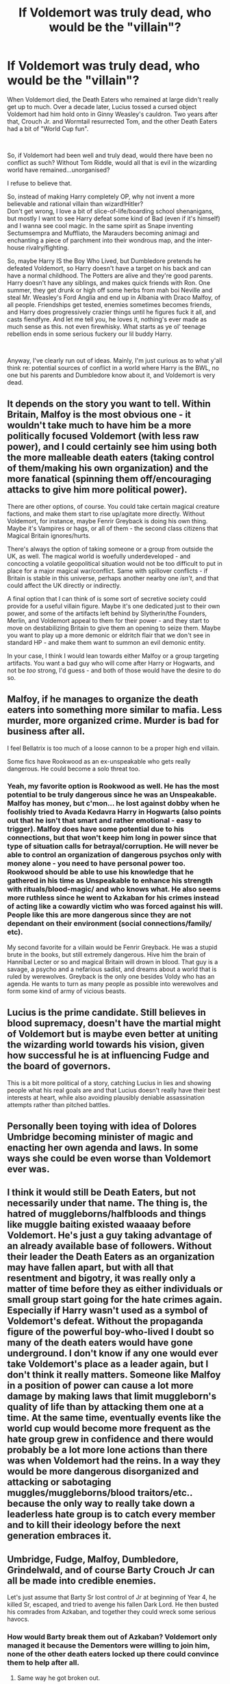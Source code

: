 #+TITLE: If Voldemort was truly dead, who would be the "villain"?

* If Voldemort was truly dead, who would be the "villain"?
:PROPERTIES:
:Author: smokybakeon
:Score: 18
:DateUnix: 1577969916.0
:DateShort: 2020-Jan-02
:FlairText: Discussion
:END:
When Voldemort died, the Death Eaters who remained at large didn't really get up to much. Over a decade later, Lucius tossed a cursed object Voldemort had him hold onto in Ginny Weasley's cauldron. Two years after that, Crouch Jr. and Wormtail resurrected Tom, and the other Death Eaters had a bit of "World Cup fun".

​

So, if Voldemort had been well and truly dead, would there have been no conflict as such? Without Tom Riddle, would all that is evil in the wizarding world have remained...unorganised?

I refuse to believe that.

So, instead of making Harry completely OP, why not invent a more believable and rational villain than wizard!Hitler?\\
Don't get wrong, I love a bit of slice-of-life/boarding school shenanigans, but mostly I want to see Harry defeat some kind of Bad (even if it's himself) and I wanna see cool magic. In the same spirit as Snape inventing Sectumsempra and Muffliato, the Marauders becoming animagi and enchanting a piece of parchment into their wondrous map, and the inter-house rivalry/fighting.

So, maybe Harry IS the Boy Who Lived, but Dumbledore pretends he defeated Voldemort, so Harry doesn't have a target on his back and can have a normal childhood. The Potters are alive and they're good parents. Harry doesn't have any siblings, and makes quick friends with Ron. One summer, they get drunk or high off some herbs from mah boi Neville and steal Mr. Weasley's Ford Anglia and end up in Albania with Draco Malfoy, of all people. Friendships get tested, enemies sometimes becomes friends, and Harry does progressively crazier things until he figures fuck it all, and casts fiendfyre. And let me tell you, he loves it, nothing's ever made as much sense as this. not even firewhisky. What starts as ye ol' teenage rebellion ends in some serious fuckery our lil buddy Harry.

​

Anyway, I've clearly run out of ideas. Mainly, I'm just curious as to what y'all think re: potential sources of conflict in a world where Harry is the BWL, no one but his parents and Dumbledore know about it, and Voldemort is very dead.


** It depends on the story you want to tell. Within Britain, Malfoy is the most obvious one - it wouldn't take much to have him be a more politically focused Voldemort (with less raw power), and I could certainly see him using both the more malleable death eaters (taking control of them/making his own organization) and the more fanatical (spinning them off/encouraging attacks to give him more political power).

There are other options, of course. You could take certain magical creature factions, and make them start to rise up/agitate more directly. Without Voldemort, for instance, maybe Fenrir Greyback is doing his own thing. Maybe it's Vampires or hags, or all of them - the second class citizens that Magical Britain ignores/hurts.

There's always the option of taking someone or a group from outside the UK, as well. The magical world is woefully underdeveloped - and concocting a volatile geopolitical situation would not be too difficult to put in place for a major magical war/conflict. Same with spillover conflicts - if Britain is stable in this universe, perhaps another nearby one /isn't/, and that could affect the UK directly or indirectly.

A final option that I can think of is some sort of secretive society could provide for a useful villain figure. Maybe it's one dedicated just to their own power, and some of the artifacts left behind by Slytherin/the Founders, Merlin, and Voldemort appeal to them for their power - and they start to move on destabilizing Britain to give them an opening to seize them. Maybe you want to play up a more demonic or eldritch flair that we don't see in standard HP - and make them want to summon an evil demonic entity.

In your case, I think I would lean towards either Malfoy or a group targeting artifacts. You want a bad guy who will come after Harry or Hogwarts, and not be /too/ strong, I'd guess - and both of those would have the desire to do so.
:PROPERTIES:
:Author: matgopack
:Score: 19
:DateUnix: 1577974409.0
:DateShort: 2020-Jan-02
:END:


** Malfoy, if he manages to organize the death eaters into something more similar to mafia. Less murder, more organized crime. Murder is bad for business after all.

I feel Bellatrix is too much of a loose cannon to be a proper high end villain.

Some fics have Rookwood as an ex-unspeakable who gets really dangerous. He could become a solo threat too.
:PROPERTIES:
:Author: will1707
:Score: 7
:DateUnix: 1577973139.0
:DateShort: 2020-Jan-02
:END:

*** Yeah, my favorite option is Rookwood as well. He has the most potential to be truly dangerous since he was an Unspeakable. Malfoy has money, but c'mon... he lost against dobby when he foolishly tried to Avada Kedavra Harry in Hogwarts (also points out that he isn't that smart and rather emotional - easy to trigger). Malfoy does have some potential due to his connections, but that won't keep him long in power since that type of situation calls for betrayal/corruption. He will never be able to control an organization of dangerous psychos only with money alone - you need to have personal power too.\\
Rookwood should be able to use his knowledge that he gathered in his time as Unspeakable to enhance his strength with rituals/blood-magic/ and who knows what. He also seems more ruthless since he went to Azkaban for his crimes instead of acting like a cowardly victim who was forced against his will. People like this are more dangerous since they are not dependant on their environment (social connections/family/ etc).

My second favorite for a villain would be Fenrir Greyback. He was a stupid brute in the books, but still extremely dangerous. Hive him the brain of Hannibal Lecter or so and magical Britain will drown in blood. That guy is a savage, a psycho and a nefarious sadist, and dreams about a world that is ruled by werewolves. Greyback is the only one besides Voldy who has an agenda. He wants to turn as many people as possible into werewolves and form some kind of army of vicious beasts.
:PROPERTIES:
:Author: Paajin
:Score: 2
:DateUnix: 1581682561.0
:DateShort: 2020-Feb-14
:END:


** Lucius is the prime candidate. Still believes in blood supremacy, doesn't have the martial might of Voldemort but is maybe even better at uniting the wizarding world towards his vision, given how successful he is at influencing Fudge and the board of governors.

This is a bit more political of a story, catching Lucius in lies and showing people what his real goals are and that Lucius doesn't really have their best interests at heart, while also avoiding plausibly deniable assassination attempts rather than pitched battles.
:PROPERTIES:
:Author: chlorinecrownt
:Score: 5
:DateUnix: 1577971048.0
:DateShort: 2020-Jan-02
:END:


** Personally been toying with idea of Dolores Umbridge becoming minister of magic and enacting her own agenda and laws. In some ways she could be even worse than Voldemort ever was.
:PROPERTIES:
:Author: albeva
:Score: 6
:DateUnix: 1577976442.0
:DateShort: 2020-Jan-02
:END:


** I think it would still be Death Eaters, but not necessarily under that name. The thing is, the hatred of muggleborns/halfbloods and things like muggle baiting existed waaaay before Voldemort. He's just a guy taking advantage of an already available base of followers. Without their leader the Death Eaters as an organization may have fallen apart, but with all that resentment and bigotry, it was really only a matter of time before they as either individuals or small group start going for the hate crimes again. Especially if Harry wasn't used as a symbol of Voldemort's defeat. Without the propaganda figure of the powerful boy-who-lived I doubt so many of the death eaters would have gone underground. I don't know if any one would ever take Voldemort's place as a leader again, but I don't think it really matters. Someone like Malfoy in a position of power can cause a lot more damage by making laws that limit muggleborn's quality of life than by attacking them one at a time. At the same time, eventually events like the world cup would become more frequent as the hate group grew in confidence and there would probably be a lot more lone actions than there was when Voldemort had the reins. In a way they would be more dangerous disorganized and attacking or sabotaging muggles/muggleborns/blood traitors/etc.. because the only way to really take down a leaderless hate group is to catch every member and to kill their ideology before the next generation embraces it.
:PROPERTIES:
:Author: AgathaJames
:Score: 5
:DateUnix: 1577980418.0
:DateShort: 2020-Jan-02
:END:


** Umbridge, Fudge, Malfoy, Dumbledore, Grindelwald, and of course *Barty Crouch Jr* can all be made into credible enemies.

Let's just assume that Barty Sr lost control of Jr at beginning of Year 4, he killed Sr, escaped, and tried to avenge his fallen Dark Lord. He then busted his comrades from Azkaban, and together they could wreck some serious havocs.
:PROPERTIES:
:Author: InquisitorCOC
:Score: 7
:DateUnix: 1577978629.0
:DateShort: 2020-Jan-02
:END:

*** How would Barty break them out of Azkaban? Voldemort only managed it because the Dementors were willing to join him, none of the other death eaters locked up there could convince them to help after all.
:PROPERTIES:
:Author: Electric999999
:Score: 1
:DateUnix: 1578000090.0
:DateShort: 2020-Jan-03
:END:

**** Same way he got broken out.
:PROPERTIES:
:Score: 2
:DateUnix: 1579720410.0
:DateShort: 2020-Jan-22
:END:

***** His father was the boss of the Aurors and can easily enter Azkaban due to his reputation. I don't think that junior can to it too or everybody would have done it already. Its a quite situational thingy that needs too much planning to be effective.
:PROPERTIES:
:Author: Paajin
:Score: 1
:DateUnix: 1581682810.0
:DateShort: 2020-Feb-14
:END:


** I'm not sure what your question is. The villain or source of conflict can be anything the author wants- from real people to monsters to concepts and ideas. Your only limit is your imagination.

- Mental health like depression, anxiety, etc. Harry can deal with his time with the Dursleys. Even worse if Voldemort is truly dead and he didn't need the protection so there was no point in his suffering.
- Corrupt government/ politicians- Just because Voldemort is dead doesn't mean the pureblood ideology is dead. (Stalin and Hitler have been dead for over 50 years and yet there are still imbeciles that believe in their ideology.) So you can focus on Harry fighting the ideology of blood purists and the laws that discriminate. Mind you, some people will consider fics that focus on politics a bit dull.
- Bring back the old villain *cough* Rise of Skywalker *cough*. Just have Grindelwald escape the prison. Or have a horcrux and come back to life.
- Or you can always go for even older stories. Frankenstein, Dracula (just got a tv series BTW), The Picture of Dorian Gray, The Monk, etc. Or even older- you can go biblical with demons and stuff like Supernatural. Or even /more/ older- Egyptian mummies (fun movie from the late '90s), Greek mythology is full of various beasties (not to mention Zeus having sex with everything with a pulse). Say Harry meets Bill and decides to become a curse breaker. Visits some ancient tomb, unearths an evil long forgotten and feels responsible about defeating it. Kind of like Indiana Jones and Lara Croft.
- Or you can have Harry be an auror and investigate murders. Though I'm not sure what novelty one can bring to that genre. Agatha Christie and Arthur Conan Doyle pretty much nailed it.
- I suppose you can always throw him in some sort of a "forbidden" and tragic relationship and create as much conflict as you want between Harry and his love interest and the love interest's parents. But that's just boring.
:PROPERTIES:
:Author: u-useless
:Score: 2
:DateUnix: 1577999723.0
:DateShort: 2020-Jan-03
:END:


** Well... I think Harry deep-down is just a good person, even with a bad upbringing he still had a lot of "moral fibre" in him that makes him avoid antagonism or hurtful behaviour. I don't like the idea of him "snapping" in the way you describe. Most Dark Harry stories tend to oversimplify the deterioration of his character and it irritates me. And if Harry is the Boy Who Lived then wouldn't his parents be dead still? Unless you change that too.

Anyway, there's lots of options for opponents to naturally occur without Voldemort.

1. Lucius Malfoy (or some other smart former-Death Eater), pulls the strings behind the Ministry to cause problems. His motivations being a sociopathic need control / megalomania / greed / sense of superiority and so forth.

2. The Ministry of Magic itself as the villian. Even without someone behind the scenes pulling the strings, the Ministry makes mistakes, or takes a course of action, or implements policy that causes problems and sets them in opposition to Harry and his friends.

3. The Death Eaters in Azkaban are broken out or escape (or are they released early?), what actions do they take on society/Harry/Dumbledore/the Ministry when they have their chance for revenge?

4. Grindelwald follower resurgence / Grindelwald returns?

5. Rogue Auror or Department of Mysteries employee etc. Rogue killer/serial killer sort of thing

6. Dumbledore turns against the Ministry for whatever reason

7. Basilisk loose from Chamber of Secrets

8. Some new self-proclaimed Dark Lord etc. You'd have to invent him/her yourself. What does the Order do? What does the Ministry do? What happens at Hogwarts? What happens in the TriWizard tournament? etc etc.
:PROPERTIES:
:Author: Quillgasm
:Score: 3
:DateUnix: 1577979121.0
:DateShort: 2020-Jan-02
:END:


** u/Nyanmaru_San:
#+begin_quote
  the wizarding world have remained...unorganised?
#+end_quote

Ummmmm... you did read the canon books, right?

Wizarding Britain: stuck in the Victorian era, has Fudge leading it. Gave three positions of extreme authority to one person because he defeated one bad guy. Who he knew personally. The same place where its citizens blindly believe a newspaper, no matter how outrageous the contents are.

--------------

Dumbledore. An actual Evil with a capital E plotting Dumbledore. He made all of those bad decisions in canon because of a self-fulfilling prophecy. What makes you think he would stop because everybody else believes Voldemort to be dead?
:PROPERTIES:
:Author: Nyanmaru_San
:Score: 2
:DateUnix: 1577976920.0
:DateShort: 2020-Jan-02
:END:

*** Am I misunderstanding this comment? You unironically think Dumbledore is straight up a great evil?

#+begin_quote
  stuck in the Victorian era. Gave three positions of extreme authority to one person because he defeated one bad guy. Who he knew personally. The same place where its citizens blindly believe a newspaper, no matter how outrageous the contents are.
#+end_quote

Honestly you could say more than half of this about a lot of countries today. America included. The President of the US has a fuck load of executive powers they can use. Trump could literally decide to end the world today. And half the world wouldn't even be surprised.

And don't even get me started on the wild shit people believe in because the news or the internet. If anything, Rowling made that part /very/ realistic.

Side note, people didn't know Dumbledore knew Grindelwald personally.
:PROPERTIES:
:Author: TheAccursedOnes
:Score: 5
:DateUnix: 1577984566.0
:DateShort: 2020-Jan-02
:END:

**** No, I don't think he was evil. I think he has the capacity for it.

He did way too many hinky things because of a prophecy. (Edit: book 1 is a prime example) I can totally see him doing more and more outrageous things believing Voldemort will come back because of the prophecy.

linkffn(A Different Halloween)

This fic plays on that. Dumbledore getting more and more unhinged because of the prophecy while Voldemort is really dead. But he doesn't want to believe it, because of the prophecy.
:PROPERTIES:
:Author: Nyanmaru_San
:Score: 2
:DateUnix: 1577986062.0
:DateShort: 2020-Jan-02
:END:

***** But Dumbledore didn't believe in the prophecy. He explicitly says this in HBP. He tells Harry he's free to turn his back on the prophecy and that the only reason it even matters at all is because Voldemort thinks so.

Furthermore, he also tells Harry that he can stay dead in DH. If the prophecy was absolutely true, only Harry would be able to finish Voldemort off. But Dumbledore seems perfectly fine with Harry choosing to stay dead.
:PROPERTIES:
:Author: TheAccursedOnes
:Score: 4
:DateUnix: 1577988920.0
:DateShort: 2020-Jan-02
:END:


***** [[https://www.fanfiction.net/s/6439871/1/][*/A Different Halloween/*]] by [[https://www.fanfiction.net/u/1451358/RobSt][/RobSt/]]

#+begin_quote
  Could a chance meeting change history? What would a different Halloween in 1981 mean for wizarding Britain?
#+end_quote

^{/Site/:} ^{fanfiction.net} ^{*|*} ^{/Category/:} ^{Harry} ^{Potter} ^{*|*} ^{/Rated/:} ^{Fiction} ^{T} ^{*|*} ^{/Chapters/:} ^{20} ^{*|*} ^{/Words/:} ^{124,549} ^{*|*} ^{/Reviews/:} ^{4,496} ^{*|*} ^{/Favs/:} ^{9,787} ^{*|*} ^{/Follows/:} ^{5,123} ^{*|*} ^{/Updated/:} ^{5/26/2012} ^{*|*} ^{/Published/:} ^{10/31/2010} ^{*|*} ^{/Status/:} ^{Complete} ^{*|*} ^{/id/:} ^{6439871} ^{*|*} ^{/Language/:} ^{English} ^{*|*} ^{/Characters/:} ^{<Harry} ^{P.,} ^{Hermione} ^{G.>} ^{*|*} ^{/Download/:} ^{[[http://www.ff2ebook.com/old/ffn-bot/index.php?id=6439871&source=ff&filetype=epub][EPUB]]} ^{or} ^{[[http://www.ff2ebook.com/old/ffn-bot/index.php?id=6439871&source=ff&filetype=mobi][MOBI]]}

--------------

*FanfictionBot*^{2.0.0-beta} | [[https://github.com/tusing/reddit-ffn-bot/wiki/Usage][Usage]]
:PROPERTIES:
:Author: FanfictionBot
:Score: 2
:DateUnix: 1577986099.0
:DateShort: 2020-Jan-02
:END:


***** Dumbledore may have /said/ that he didn't believe the prophecy but he based his entire "plan" to defeat Voldemort around Harry and two other teenagers *only*, which makes /no sense./ People are forgetting that Dumbledore can /lie/ just as well as everyone else and we see him repeatedly withhold the truth.

#+begin_quote
  No, I don't think he was evil. I think he has the capacity for it.
#+end_quote

[[https://www.reddit.com/r/HPfanfiction/comments/dki5gj/-/f4hppm3][I'll say that he was.]]
:PROPERTIES:
:Author: rohan62442
:Score: 2
:DateUnix: 1578031737.0
:DateShort: 2020-Jan-03
:END:

****** I can't conclusively say he was evil. He could have been senile. Or, it could be a term I can't think of right now. Don't go into the dark, it will devour you; Don't go into the light, it will burn you. Fanatical? Meglomanical?

I do agree that Dumbledore was a really messed up character.
:PROPERTIES:
:Author: Nyanmaru_San
:Score: 2
:DateUnix: 1578032815.0
:DateShort: 2020-Jan-03
:END:

******* Definitely messed up, yes. I /would/ call him supremely arrogant and a megalomaniac at the very least.

What I don't get is how low standards some people have regarding good and evil. Or how deluded some people are that they will listen to what is told to them but not /think/ about what they're seeing. Both of this is very applicable to Dumbledore in both canon and fanfiction. For example, I've lost count of the number of stories where Dumbledore has been accessory to child abuse, involved in throwing innocent people in prison or had kept silent when he has proof of innocence and still I'm being told in the story that he's /not/ evil. Just because he wants to defeat Voldemort doesn't make him a good person; his intentions don't make him a good person, if his actions are categorically evil, he's evil no matter what his intentions are.
:PROPERTIES:
:Author: rohan62442
:Score: 1
:DateUnix: 1578034405.0
:DateShort: 2020-Jan-03
:END:

******** I really don't like throwing the Evil card around. Too much D&D has contaminated this. The alignment system is pretty neat. But can mess with you at the greatest of times.

Dumbledore weirdly is bipolar with his alignment. On his good days, he's chaotic good. On his worst days, he's chaotic neutral.
:PROPERTIES:
:Author: Nyanmaru_San
:Score: 2
:DateUnix: 1578036491.0
:DateShort: 2020-Jan-03
:END:

********* It's indicative of bad writing or characterization; the "show, don't tell" rule. We're /told/ that he's a good person, but he keeps doing shitty things.
:PROPERTIES:
:Author: rohan62442
:Score: 1
:DateUnix: 1578037006.0
:DateShort: 2020-Jan-03
:END:


** I don't think it would have remained disorganized. At the end of the day, the real antagonist of the series is the culture itself. The culture of the wizarding world lends itself to creating division within itself. Using classifications such as muggleborn, half-blood, pureblood is within itself divisive. This type of environment will have a demagogue rising up that consolidates this type of mentality to the determinant of the rest of population.

I think the best way to explore this concept is by incorporating political intrigue with the rise of a new leader that consolidates this type of feeling.
:PROPERTIES:
:Author: alternative-state
:Score: 1
:DateUnix: 1577992637.0
:DateShort: 2020-Jan-02
:END:


** Follow World history and pick a character that best falls in line with the "evil" faction. In a way WWI and WWII are both Great Wizarding Wars. The Pureblood elites targeting muggles and muggleborns. I know Grindlewald was more against the Statute of Secrecy and muggles but his supporters obviously felt they were the superior class.

You could write Wizarding Britain at civil war against a move towards a "safe" regime which is actually a move toward a totalitarian state by the Ministry. I think it would offer great dynamic for former Deatheaters to align with Phoenix members because their common enemy is the Ministry itself. People who were once allies would become enemies.

​

Honestly, use history as your guide. It would provide a lot of source material.
:PROPERTIES:
:Author: smelloney
:Score: 1
:DateUnix: 1577994577.0
:DateShort: 2020-Jan-02
:END:
